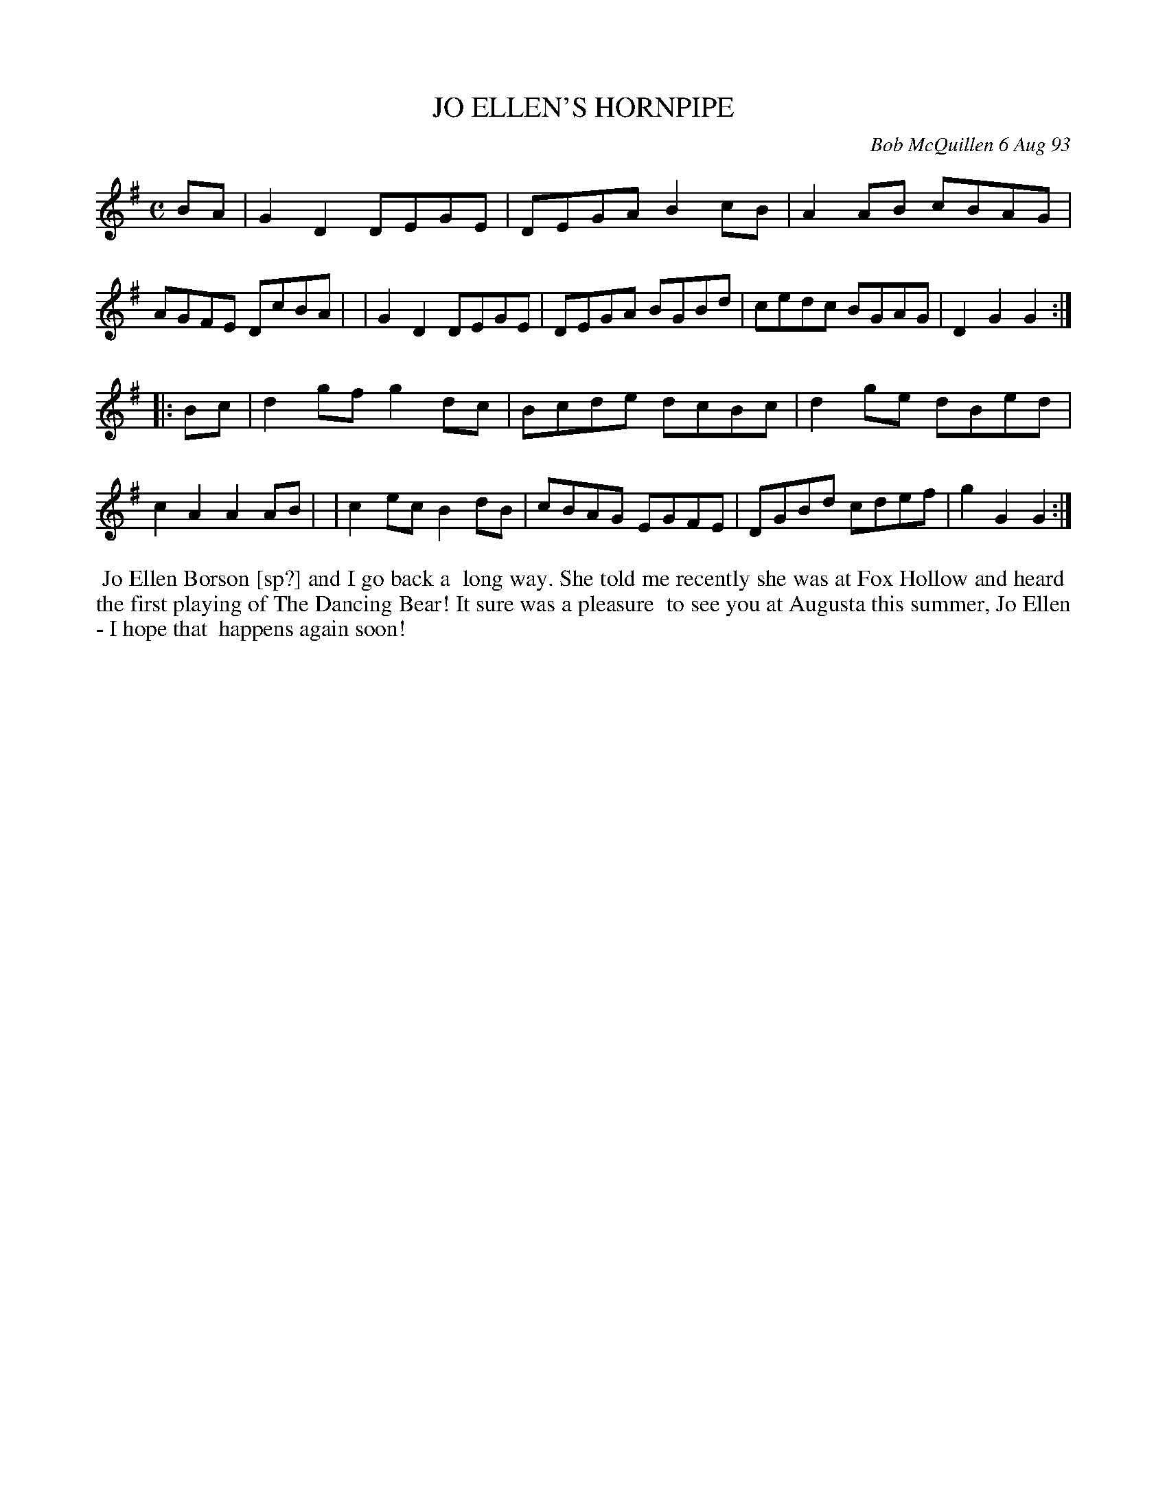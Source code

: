 X: 10047
T: JO ELLEN'S HORNPIPE
C: Bob McQuillen 6 Aug 93
B: Bob's Note Book 10 #47
%R: hornpipe, reel
Z: 2020 John Chambers <jc:trillian.mit.edu>
M: C	% the booklet has no time signature
L: 1/8
K: G
BA \
| G2D2 DEGE | DEGA B2cB | A2AB cBAG | AGFE DcBA |\
| G2D2 DEGE | DEGA BGBd | cedc BGAG | D2G2 G2  :|
|: Bc \
| d2gf g2dc | Bcde dcBc | d2ge dBed | c2A2 A2AB |\
| c2ec B2dB | cBAG EGFE | DGBd cdef | g2G2 G2  :|
%%begintext align
%% Jo Ellen Borson [sp?] and I go back a
%% long way. She told me recently she was at Fox Hollow and heard
%% the first playing of The Dancing Bear! It sure was a pleasure
%% to see you at Augusta this summer, Jo Ellen - I hope that
%% happens again soon!
%%endtext
